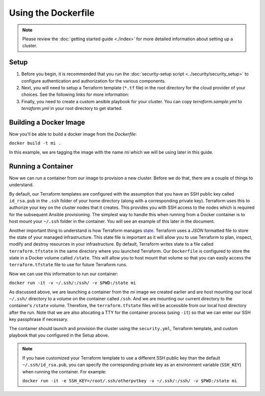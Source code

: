Using the Dockerfile
===========================

.. versionadded:: 0.3.1

.. note:: Please review the :doc:`getting started guide <./index>` for more
          detailed information about setting up a cluster.

Setup
--------

1. Before you begin, it is recommended that you run the :doc:`security-setup
   script <../security/security_setup>` to configure authentication and
   authorization for the various components.

2. Next, you will need to setup a Terraform template (``*.tf`` file) in the root
   directory for the cloud provider of your choices. See the following links for
   more information:

   .. toctree::
      :maxdepth: 1

      openstack.rst
      gce.rst
      aws.rst

3. Finally, you need to create a custom ansible playbook for your cluster. You
   can copy `terraform.sample.yml` to `terraform.yml` in your root directory to
   get started.

Building a Docker Image
-------------------------

Now you'll be able to build a docker image from the `Dockerfile`:

``docker build -t mi .``

In this example, we are tagging the image with the name `mi` which we will be
using later in this guide.

Running a Container
---------------------

Now we can run a container from our image to provision a new cluster. Before we
do that, there are a couple of things to understand.

By default, our Terraform templates are configured with the assumption that you
have an SSH public key called ``id_rsa.pub`` in the ``.ssh`` folder of your home
directory (along with a corresponding private key). Terraform uses this to
authorize your key on the cluster nodes that it creates. This provides you with
SSH access to the nodes which is required for the subsequent Ansible
provisioning. The simplest way to handle this when running from a Docker
container is to host mount your ``~/.ssh`` folder in the container. You will see
an example of this later in the document.

Another important thing to understand is how Terraform manages `state
<https://terraform.io/docs/state/index.html>`_. Terraform uses a `JSON`
formatted file to store the state of your managed infrastructure. This state
file is important as it will allow you to use Terraform to plan, inspect, modify
and destroy resources in your infrastructure. By default, Terraform writes state
to a file called ``terraform.tfstate`` in the same directory where you launched
Terraform. Our ``Dockerfile`` is configured to store the state in a Docker volume
called ``/state``. This will allow you to host mount that volume so that you can
easily access the ``terraform.tfstate`` file to use for future Terraform runs.

Now we can use this information to run our container:

``docker run -it -v ~/.ssh/:/ssh/ -v $PWD:/state mi``

As discussed above, we are launching a container from the `mi` image we created
earlier and are host mounting our local ``~/.ssh/`` directory to a volume on the
container called ``/ssh``. And we are mounting our current directory to the
container's ``/state`` volume. Therefore, the ``terraform.tfstate`` files will
be accessible from our local host directory after the run. Note that we are also
allocating a TTY for the container process (using ``-it``) so that we can enter
our SSH key passphrase if necessary.

The container should launch and provision the cluster using the ``security.yml``,
Terraform template, and custom playbook that you configured in the Setup above.

.. note:: If you have customized your Terraform template to use a different SSH
          public key than the default ``~/.ssh/id_rsa.pub``, you can specify the
          corresponding private key as an environment variable (``SSH_KEY``)
          when running the container. For example:

          ``docker run -it -e SSH_KEY=/root/.ssh/otherpvtkey -v ~/.ssh/:/ssh/ -v $PWD:/state mi``

